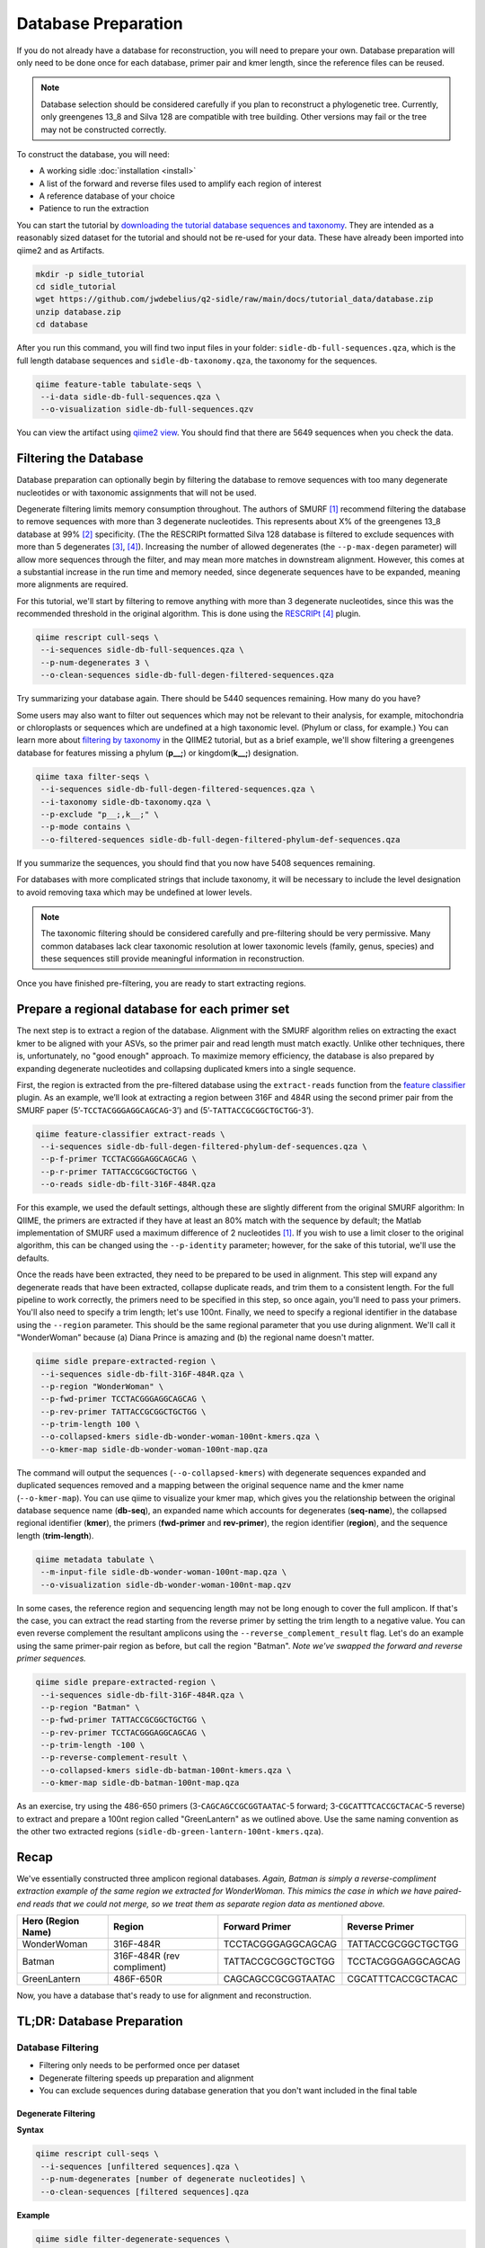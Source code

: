 Database Preparation
====================

If you do not already have a database for reconstruction, you will need to prepare your own. Database preparation will only need to be done once for each database, primer pair and kmer length, since the reference files can  be reused.

.. note::

    Database selection should be considered carefully if you plan to reconstruct a phylogenetic tree. Currently, only greengenes 13_8 and Silva 128 are compatible with tree building. Other versions may fail or the tree may not be constructed correctly.

To construct the database, you will need:

* A working sidle :doc:`installation <install>`
* A list of the forward and reverse files used to amplify each region of interest
* A reference database of your choice
* Patience to run the extraction


You can start the tutorial by `downloading the tutorial database sequences and taxonomy`_. They are intended as a reasonably sized dataset for the tutorial and should not be re-used for your data. These have already been imported into qiime2 and as Artifacts.

.. code-block:: shell

    mkdir -p sidle_tutorial
    cd sidle_tutorial
    wget https://github.com/jwdebelius/q2-sidle/raw/main/docs/tutorial_data/database.zip
    unzip database.zip
    cd database

After you run this command, you will find two input files in your folder: ``sidle-db-full-sequences.qza``, which is the full length database sequences and ``sidle-db-taxonomy.qza``, the taxonomy for the sequences.

.. code:: bash

    qiime feature-table tabulate-seqs \
     --i-data sidle-db-full-sequences.qza \
     --o-visualization sidle-db-full-sequences.qzv

You can view the artifact using `qiime2 view`_. You should find that there are 5649 sequences when you check  the data.

Filtering the Database
----------------------

Database preparation can optionally begin by filtering the database to remove sequences with too many degenerate nucleotides or with taxonomic assignments that will not be used.

Degenerate filtering limits memory consumption throughout. The authors of SMURF [1]_ recommend filtering the database to remove sequences with more than 3 degenerate nucleotides. This represents about X% of the greengenes 13_8 database at 99% [2]_ specificity.  (The the RESCRIPt formatted Silva 128 database is filtered to exclude sequences with more than 5 degenerates [3]_, [4]_). Increasing the number of allowed degenerates (the ``--p-max-degen`` parameter) will allow more sequences through the filter, and may mean more matches in downstream alignment. However, this comes at a substantial increase in the run time and memory needed, since degenerate sequences have to be expanded, meaning more alignments are required.

For this tutorial, we'll start by filtering to remove anything with more than 3 degenerate nucleotides, since this was the recommended threshold in the original algorithm. This is done using the RESCRIPt_ [4]_ plugin.

.. code:: bash

    qiime rescript cull-seqs \
     --i-sequences sidle-db-full-sequences.qza \
     --p-num-degenerates 3 \
     --o-clean-sequences sidle-db-full-degen-filtered-sequences.qza


Try summarizing your database again. There should be 5440 sequences remaining. How many do you have?

Some users may also want to filter out sequences which may not be relevant to their analysis, for example, mitochondria or chloroplasts or sequences which are undefined at a high taxonomic level. (Phylum or class, for example.) You can learn more about `filtering by taxonomy`_ in the QIIME2 tutorial, but as a brief example, we'll show filtering a greengenes database for features missing a phylum (**p__;**) or kingdom(**k__;**) designation.

.. code:: bash

    qiime taxa filter-seqs \
     --i-sequences sidle-db-full-degen-filtered-sequences.qza \
     --i-taxonomy sidle-db-taxonomy.qza \
     --p-exclude "p__;,k__;" \
     --p-mode contains \
     --o-filtered-sequences sidle-db-full-degen-filtered-phylum-def-sequences.qza

If you summarize the sequences, you should find that you now have 5408 sequences remaining.

For databases with more complicated strings that include taxonomy, it will be necessary to include the level designation to avoid removing taxa which may be undefined at lower levels.

.. Note::

    The taxonomic filtering should be considered carefully and pre-filtering should be very permissive. Many common databases lack clear taxonomic resolution at lower taxonomic levels (family, genus, species) and these sequences still provide meaningful information in reconstruction.

Once you have finished pre-filtering, you are ready to start extracting regions.


Prepare a regional database for each primer set
-----------------------------------------------

The next step is to extract a region of the database. Alignment with the SMURF algorithm relies on extracting the exact kmer to be aligned with your ASVs, so the primer pair and read length must match exactly. Unlike other techniques, there is, unfortunately, no "good enough" approach. To maximize memory efficiency, the database is also prepared by expanding degenerate nucleotides and collapsing duplicated kmers into a single sequence.

First, the region is extracted from the pre-filtered database using the ``extract-reads`` function from the `feature classifier`_ plugin. As an example, we’ll look at extracting a region between 316F and 484R using the second primer pair from the SMURF paper (5’-``TCCTACGGGAGGCAGCAG``-3’) and (5’-``TATTACCGCGGCTGCTGG``-3’).

.. code:: bash

    qiime feature-classifier extract-reads \
     --i-sequences sidle-db-full-degen-filtered-phylum-def-sequences.qza \
     --p-f-primer TCCTACGGGAGGCAGCAG \
     --p-r-primer TATTACCGCGGCTGCTGG \
     --o-reads sidle-db-filt-316F-484R.qza

For this example, we used the default settings, although these are slightly different from the original SMURF algorithm: In QIIME, the primers are extracted if they have at least an 80% match with the sequence by default; the Matlab implementation of SMURF used a maximum difference of 2 nucleotides [1]_. If you wish to use a limit closer to the original algorithm, this can be changed using the ``--p-identity`` parameter; however, for the sake of this tutorial, we'll use the defaults.

Once the reads have been extracted, they need to be prepared to be used in alignment. This step will expand any degenerate reads that have been extracted, collapse duplicate reads, and trim them to a consistent length. For the full pipeline to work correctly, the primers need to be specified in this step, so once again, you'll need  to pass your primers. You'll also need to specify a trim length; let's use 100nt. Finally, we need to specify a regional identifier in the database using the ``--region`` parameter. This should be the same regional parameter that you use during alignment. We'll call it "WonderWoman" because (a) Diana Prince is amazing and (b) the regional name doesn't matter.

.. code:: bash

    qiime sidle prepare-extracted-region \
     --i-sequences sidle-db-filt-316F-484R.qza \
     --p-region "WonderWoman" \
     --p-fwd-primer TCCTACGGGAGGCAGCAG \
     --p-rev-primer TATTACCGCGGCTGCTGG \
     --p-trim-length 100 \
     --o-collapsed-kmers sidle-db-wonder-woman-100nt-kmers.qza \
     --o-kmer-map sidle-db-wonder-woman-100nt-map.qza

The command will output the sequences (``--o-collapsed-kmers``) with degenerate sequences expanded and duplicated sequences removed and a mapping between the original sequence name and the kmer name (``--o-kmer-map``). You can use qiime to visualize your kmer map, which gives you the relationship between  the original database sequence name (**db-seq**), an expanded name which accounts for degenerates (**seq-name**), the collapsed regional identifier (**kmer**), the primers (**fwd-primer** and **rev-primer**), the region identifier (**region**), and the  sequence length  (**trim-length**).

.. code:: bash

    qiime metadata tabulate \
     --m-input-file sidle-db-wonder-woman-100nt-map.qza \
     --o-visualization sidle-db-wonder-woman-100nt-map.qzv


In some cases, the reference region and sequencing length may not be long enough to cover the full amplicon. If that's the case, you can extract the read starting from the reverse primer by setting the trim length to a negative value. You can even reverse complement the resultant amplicons using the ``--reverse_complement_result`` flag. Let's do an example using the same primer-pair region as before, but call the region "Batman". *Note we've swapped the forward and reverse primer sequences.*

.. code:: bash

    qiime sidle prepare-extracted-region \
     --i-sequences sidle-db-filt-316F-484R.qza \
     --p-region "Batman" \
     --p-fwd-primer TATTACCGCGGCTGCTGG \
     --p-rev-primer TCCTACGGGAGGCAGCAG \
     --p-trim-length -100 \
     --p-reverse-complement-result \
     --o-collapsed-kmers sidle-db-batman-100nt-kmers.qza \
     --o-kmer-map sidle-db-batman-100nt-map.qza

As an exercise, try using the 486-650 primers (3-``CAGCAGCCGCGGTAATAC``-5 forward; 3-``CGCATTTCACCGCTACAC``-5 reverse) to extract and prepare a 100nt region called "GreenLantern" as we outlined above. Use the same naming convention as the other two extracted regions (``sidle-db-green-lantern-100nt-kmers.qza``).

Recap
-----
We've essentially constructed three amplicon regional databases. *Again, Batman is simply a reverse-compliment extraction example of the same region we extracted for WonderWoman. This mimics the case in which we have paired-end reads that we could not merge, so we treat them as separate region data as mentioned above.*

+--------------------+----------------------------+--------------------+--------------------+
| Hero (Region Name) | Region                     |  Forward Primer    | Reverse Primer     |
+====================+============================+====================+====================+
| WonderWoman        | 316F-484R                  | TCCTACGGGAGGCAGCAG | TATTACCGCGGCTGCTGG |
+--------------------+----------------------------+--------------------+--------------------+
| Batman             | 316F-484R (rev compliment) | TATTACCGCGGCTGCTGG | TCCTACGGGAGGCAGCAG |
+--------------------+----------------------------+--------------------+--------------------+
| GreenLantern       | 486F-650R                  | CAGCAGCCGCGGTAATAC | CGCATTTCACCGCTACAC |
+--------------------+----------------------------+--------------------+--------------------+

Now, you have a database that's ready to use for alignment and reconstruction.

TL;DR: Database Preparation
---------------------------

Database Filtering
^^^^^^^^^^^^^^^^^^

* Filtering only needs to be performed once per dataset
* Degenerate filtering speeds up preparation and alignment
* You can exclude sequences during database generation that you don't want included in the final table


Degenerate Filtering
""""""""""""""""""""

**Syntax**

.. code-block:: bash

    qiime rescript cull-seqs \
     --i-sequences [unfiltered sequences].qza \
     --p-num-degenerates [number of degenerate nucleotides] \
     --o-clean-sequences [filtered sequences].qza

**Example**

.. code-block:: bash

    qiime sidle filter-degenerate-sequences \
     --i-sequences sidle-db-full-sequences.qza \
     --p-max-degen 3 \
     --o-filtered-sequences sidle-db-full-degen-filtered-sequences.qza

Taxonomic Filtering
"""""""""""""""""""

Please see the `qiime filtering tutorial`_ for more information.

**Syntax**

.. code-block:: bash

    qiime taxa filter-seqs \
     --i-sequences [unfiltered sequences].qza \
     --i-taxonomy [taxonomic descriptions].qza \
     --p-exclude [criteria to exclude] \
     --p-mode contains \
     --o-filtered-sequences [filtered sequences].qza

**Example**

.. code-block:: bash

    qiime taxa filter-seqs \
     --i-sequences sidle-db-full-degen-filtered-sequences.qza \
     --i-taxonomy ref-taxonomy.qza \
     --p-exclude "p__;,k__;" \
     --p-mode contains \
     --o-filtered-sequences filtered-defined-phylum.qza


Database Region Preparation
^^^^^^^^^^^^^^^^^^^^^^^^^^^

* The primers used to extract regions must be the same as the primers used to amplify your sequences in that region
* The extraction command must be re-run for each primer-pair and database
* Read preparation needs to be re-run for each primer-pair, read length, and database
* A negative trim length to ``qiime sidle prepare-extracted-region`` will trim from the reverse primer (right)


Read Extraction
"""""""""""""""

Please see the `qiime feature classifier`_ documentation for more information.

**Syntax**

.. code-block:: bash

    qiime feature-classifier extract-reads \
     --i-sequences [full length sequences] \
     --p-f-primer [forward primer] \
     --p-r-primer [reverse primer] \
     --o-reads [extracted region]

**Example**

.. code-block:: bash

    qiime feature-classifier extract-reads \
     --i-sequences filtered-defined-phylum.qza \
     --p-f-primer TGGCGGACGGGTGAGTAA \
     --p-r-primer CTGCTGCCTCCCGTAGGA \
     --o-reads filtered-defined-phylum-extract-316F-484R.qza

Regional Database Preparation
"""""""""""""""""""""""""""""

**Syntax**

.. code-block:: bash

    qiime sidle prepare-extracted-region \
     --i-sequences [extracted sequences].qza \
     --p-region [region label] \
     --p-fwd-primer [forward primer for region] \
     --p-rev-primer [reverse primer for region] \
     --p-trim-length [kmer length] \
     --o-collapsed-kmers [kmer sequences].qza \
     --o-kmer-map [kmer to database map].qza

**Example**

For forward reads (trim from the left)

.. code-block:: bash

    qiime sidle prepare-extracted-region \
     --i-sequences filtered-defined-phylum-extract-316F-484R.qza \
     --p-region "WonderWoman" \
     --p-fwd-primer TCCTACGGGAGGCAGCAG \
     --p-rev-primer TATTACCGCGGCTGCTGG \
     --p-trim-length 100 \
     --o-collapsed-kmers sidle-db-wonder-woman-100nt-kmers.qza \
     --o-kmer-map sidle-db-wonder-woman-100nt-map.qza

For reverse reads (trim from the right and in this case, reverse complement). The primers should be flipped (we'll trim from the forward primer)

.. code-block:: bash

    qiime sidle prepare-extracted-region \
     --i-sequences filtered-defined-phylum-extract-316F-484R.qza \
     --p-region "Batman" \
     --p-fwd-primer TATTACCGCGGCTGCTGG \
     --p-rev-primer TCCTACGGGAGGCAGCAG \
     --p-trim-length -100 \
     --p-reverse-complement-result \
     --o-collapsed-kmers sidle-db-batman-100nt-kmers.qzv \
     --o-kmer-map sidle-db-batman-100nt-map.qzv


Database References
+++++++++++++++++++

..  websites
.. _filtering by taxonomy: https://docs.qiime2.org/2021.2/tutorials/filtering/#taxonomy-based-filtering-of-tables-and-sequences
.. _qiime filtering tutorial: https://docs.qiime2.org/2021.2/tutorials/filtering/#taxonomy-based-filtering-of-tables-and-sequences
.. _qiime feature classifier: https://docs.qiime2.org/2021.2/tutorials/feature-classifier/#extract-reference-reads
.. _feature classifier: https://docs.qiime2.org/2021.2/tutorials/feature-classifier/#extract-reference-reads
.. _qiime2 view : https://view.qiime2.org
.. _downloading the tutorial database sequences and taxonomy: https://github.com/jwdebelius/q2-sidle/raw/main/docs/tutorial_data/database.zip
.. _RESCRIPt : https://github.com/bokulich-lab/RESCRIPt

.. citations

.. [1] Fuks, C; Elgart, M; Amir, A; et al (2018) "Combining 16S rRNA gene variable regions enables high-resolution microbial community profiling." *Microbiome*. **6**:17. doi: 10.1186/s40168-017-0396-x
.. [2] McDonald, D; Price, NM; Goodrich, J, et al (2012). "An improved Greengenes taxonomy with explicit ranks for ecological and evolutionary analyses of bacteria and archaea." *ISME J*. **6**: 610. doi: 10.1038/ismej.2011.139
.. [3] Quast, C.; Pruesse, E; Yilmaz, P; et al. (2013) "The SILVA ribosomal RNA gene database project: improved data processing and web-based tools." *Nucleic Acids Research*. **41**:D560. doi: 10.1093/nar/gks1219
.. [4] Michael S Robeson II, Devon R O'Rourke, Benjamin D Kaehler, et al. "RESCRIPt: Reproducible sequence taxonomy reference database management for the masses."" bioRxiv 2020.10.05.326504; doi: 10.1101/2020.10.05.326504
